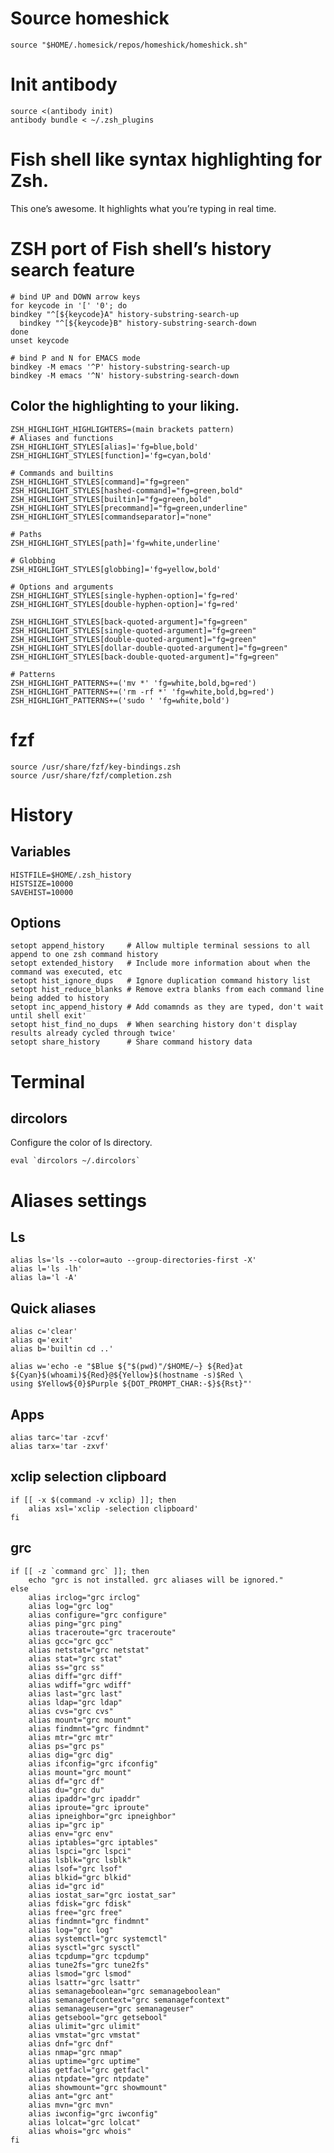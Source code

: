 * Source homeshick 
#+BEGIN_SRC shell :tangle ./.zshrc
source "$HOME/.homesick/repos/homeshick/homeshick.sh"
#+END_SRC 

* Init antibody
#+BEGIN_SRC shell :tangle ./.zshrc
source <(antibody init)
antibody bundle < ~/.zsh_plugins
#+END_SRC 

* Fish shell like syntax highlighting for Zsh.
This one’s awesome. It highlights what you’re typing in real time.

* ZSH port of Fish shell’s history search feature

#+BEGIN_SRC shell :tangle ./.zshrc
# bind UP and DOWN arrow keys
for keycode in '[' '0'; do
bindkey "^[${keycode}A" history-substring-search-up
  bindkey "^[${keycode}B" history-substring-search-down
done
unset keycode

# bind P and N for EMACS mode
bindkey -M emacs '^P' history-substring-search-up
bindkey -M emacs '^N' history-substring-search-down
#+END_SRC

** Color the highlighting to your liking.

#+BEGIN_SRC shell :tangle ./.zshrc
ZSH_HIGHLIGHT_HIGHLIGHTERS=(main brackets pattern)
# Aliases and functions
ZSH_HIGHLIGHT_STYLES[alias]='fg=blue,bold'
ZSH_HIGHLIGHT_STYLES[function]='fg=cyan,bold'

# Commands and builtins
ZSH_HIGHLIGHT_STYLES[command]="fg=green"
ZSH_HIGHLIGHT_STYLES[hashed-command]="fg=green,bold"
ZSH_HIGHLIGHT_STYLES[builtin]="fg=green,bold"
ZSH_HIGHLIGHT_STYLES[precommand]="fg=green,underline"
ZSH_HIGHLIGHT_STYLES[commandseparator]="none"

# Paths
ZSH_HIGHLIGHT_STYLES[path]='fg=white,underline'

# Globbing
ZSH_HIGHLIGHT_STYLES[globbing]='fg=yellow,bold'

# Options and arguments
ZSH_HIGHLIGHT_STYLES[single-hyphen-option]='fg=red'
ZSH_HIGHLIGHT_STYLES[double-hyphen-option]='fg=red'

ZSH_HIGHLIGHT_STYLES[back-quoted-argument]="fg=green"
ZSH_HIGHLIGHT_STYLES[single-quoted-argument]="fg=green"
ZSH_HIGHLIGHT_STYLES[double-quoted-argument]="fg=green"
ZSH_HIGHLIGHT_STYLES[dollar-double-quoted-argument]="fg=green"
ZSH_HIGHLIGHT_STYLES[back-double-quoted-argument]="fg=green"

# Patterns
ZSH_HIGHLIGHT_PATTERNS+=('mv *' 'fg=white,bold,bg=red')
ZSH_HIGHLIGHT_PATTERNS+=('rm -rf *' 'fg=white,bold,bg=red')
ZSH_HIGHLIGHT_PATTERNS+=('sudo ' 'fg=white,bold')
#+END_SRC

* fzf
#+BEGIN_SRC shell :tangle ./.zshrc
source /usr/share/fzf/key-bindings.zsh
source /usr/share/fzf/completion.zsh
#+END_SRC
* History
** Variables
#+BEGIN_SRC shell :tangle ./.zshrc
HISTFILE=$HOME/.zsh_history
HISTSIZE=10000
SAVEHIST=10000
#+END_SRC

** Options
#+BEGIN_SRC shell :tangle ./.zshrc
setopt append_history     # Allow multiple terminal sessions to all append to one zsh command history
setopt extended_history   # Include more information about when the command was executed, etc
setopt hist_ignore_dups   # Ignore duplication command history list
setopt hist_reduce_blanks # Remove extra blanks from each command line being added to history
setopt inc_append_history # Add comamnds as they are typed, don't wait until shell exit'
setopt hist_find_no_dups  # When searching history don't display results already cycled through twice'
setopt share_history      # Share command history data
#+END_SRC

* Terminal
** dircolors
Configure the color of ls directory.

#+BEGIN_SRC shell :tangle ./.zshrc
eval `dircolors ~/.dircolors`
#+END_SRC
* Aliases settings

** Ls
 #+BEGIN_SRC shell :tangle ./.aliases.zsh
 alias ls='ls --color=auto --group-directories-first -X'
 alias l='ls -lh'
 alias la='l -A'
 #+END_SRC

** Quick aliases
#+BEGIN_SRC shell :tangle ./.aliases.zsh
alias c='clear'
alias q='exit'
alias b='builtin cd ..'

alias w='echo -e "$Blue ${"$(pwd)"/$HOME/~} ${Red}at ${Cyan}$(whoami)${Red}@${Yellow}$(hostname -s)$Red \
using $Yellow${0}$Purple ${DOT_PROMPT_CHAR:-$}${Rst}"'
#+END_SRC

** Apps

#+BEGIN_SRC shell :tangle ./.aliases.zsh
alias tarc='tar -zcvf'
alias tarx='tar -zxvf'
#+END_SRC

** xclip selection clipboard

#+BEGIN_SRC shell :tangle ./.aliases.zsh
if [[ -x $(command -v xclip) ]]; then
    alias xsl='xclip -selection clipboard'
fi
#+END_SRC

** grc

#+BEGIN_SRC shell :tangle ./.aliases.zsh
if [[ -z `command grc` ]]; then
    echo "grc is not installed. grc aliases will be ignored."
else
    alias irclog="grc irclog"
    alias log="grc log"
    alias configure="grc configure"
    alias ping="grc ping"
    alias traceroute="grc traceroute"
    alias gcc="grc gcc"
    alias netstat="grc netstat"
    alias stat="grc stat"
    alias ss="grc ss"
    alias diff="grc diff"
    alias wdiff="grc wdiff"
    alias last="grc last"
    alias ldap="grc ldap"
    alias cvs="grc cvs"
    alias mount="grc mount"
    alias findmnt="grc findmnt"
    alias mtr="grc mtr"
    alias ps="grc ps"
    alias dig="grc dig"
    alias ifconfig="grc ifconfig"
    alias mount="grc mount"
    alias df="grc df"
    alias du="grc du"
    alias ipaddr="grc ipaddr"
    alias iproute="grc iproute"
    alias ipneighbor="grc ipneighbor"
    alias ip="grc ip"
    alias env="grc env"
    alias iptables="grc iptables"
    alias lspci="grc lspci"
    alias lsblk="grc lsblk"
    alias lsof="grc lsof"
    alias blkid="grc blkid"
    alias id="grc id"
    alias iostat_sar="grc iostat_sar"
    alias fdisk="grc fdisk"
    alias free="grc free"
    alias findmnt="grc findmnt"
    alias log="grc log"
    alias systemctl="grc systemctl"
    alias sysctl="grc sysctl"
    alias tcpdump="grc tcpdump"
    alias tune2fs="grc tune2fs"
    alias lsmod="grc lsmod"
    alias lsattr="grc lsattr"
    alias semanageboolean="grc semanageboolean"
    alias semanagefcontext="grc semanagefcontext"
    alias semanageuser="grc semanageuser"
    alias getsebool="grc getsebool"
    alias ulimit="grc ulimit"
    alias vmstat="grc vmstat"
    alias dnf="grc dnf"
    alias nmap="grc nmap"
    alias uptime="grc uptime"
    alias getfacl="grc getfacl"
    alias ntpdate="grc ntpdate"
    alias showmount="grc showmount"
    alias ant="grc ant"
    alias mvn="grc mvn"
    alias iwconfig="grc iwconfig"
    alias lolcat="grc lolcat"
    alias whois="grc whois"
fi
#+END_SRC
